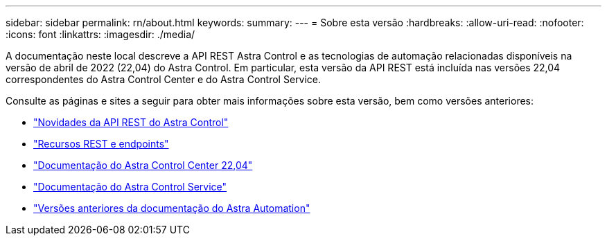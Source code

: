 ---
sidebar: sidebar 
permalink: rn/about.html 
keywords:  
summary:  
---
= Sobre esta versão
:hardbreaks:
:allow-uri-read: 
:nofooter: 
:icons: font
:linkattrs: 
:imagesdir: ./media/


[role="lead"]
A documentação neste local descreve a API REST Astra Control e as tecnologias de automação relacionadas disponíveis na versão de abril de 2022 (22,04) do Astra Control. Em particular, esta versão da API REST está incluída nas versões 22,04 correspondentes do Astra Control Center e do Astra Control Service.

Consulte as páginas e sites a seguir para obter mais informações sobre esta versão, bem como versões anteriores:

* link:../rn/whats_new.html["Novidades da API REST do Astra Control"]
* link:../endpoints/resources.html["Recursos REST e endpoints"]
* https://docs.netapp.com/us-en/astra-control-center-2204/["Documentação do Astra Control Center 22,04"^]
* https://docs.netapp.com/us-en/astra-control-service/["Documentação do Astra Control Service"^]
* link:../aa-earlier-versions.html["Versões anteriores da documentação do Astra Automation"]

